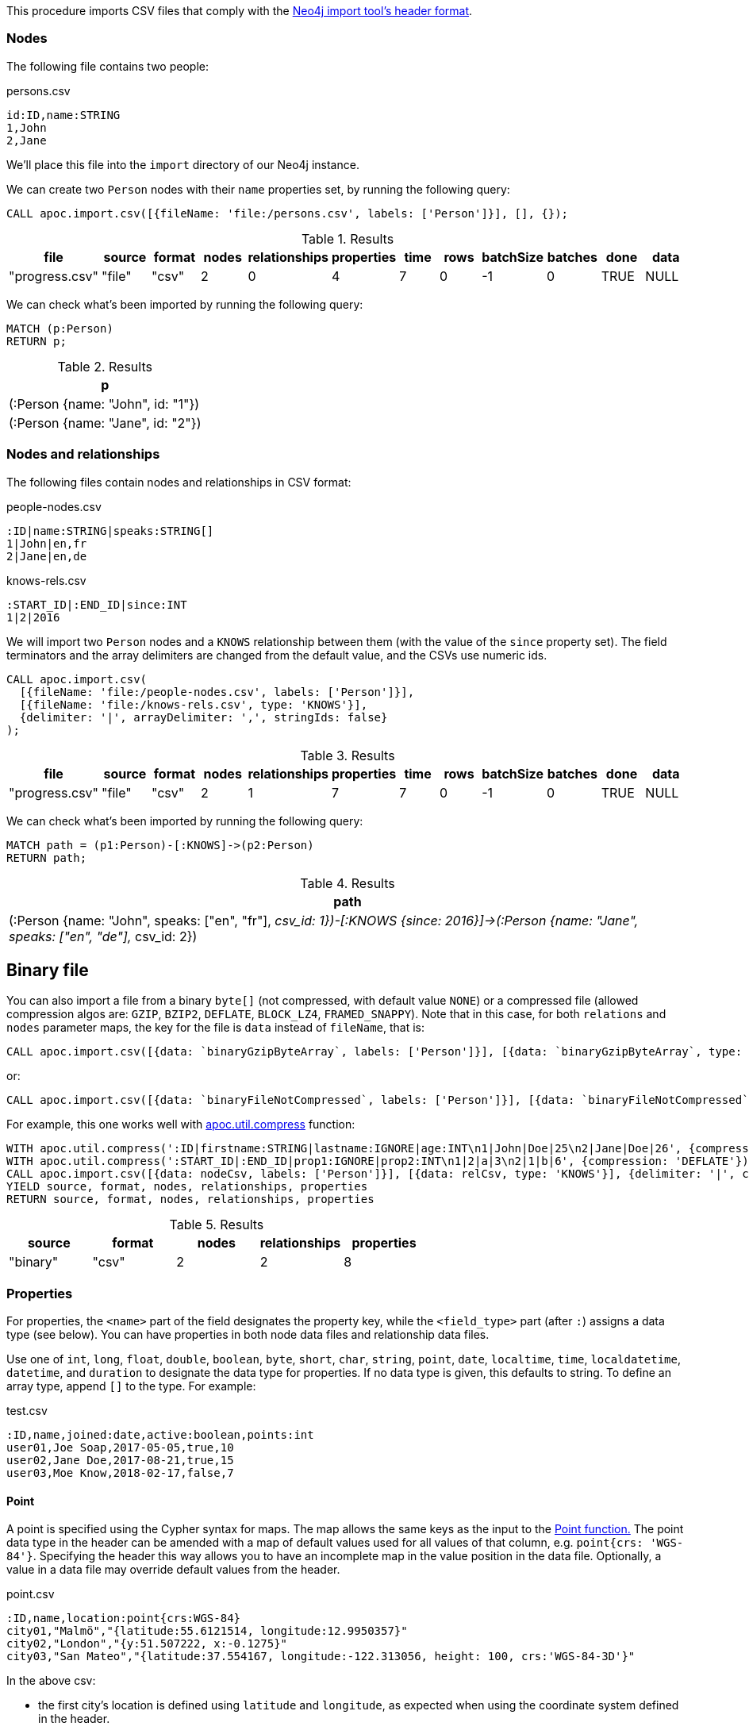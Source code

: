 This procedure imports CSV files that comply with the link:https://neo4j.com/docs/operations-manual/current/tools/neo4j-admin-import/#import-tool-header-format/[Neo4j import tool's header format].

=== Nodes

The following file contains two people:

.persons.csv
[source,text]
----
id:ID,name:STRING
1,John
2,Jane
----

We'll place this file into the `import` directory of our Neo4j instance.

We can create two `Person` nodes with their `name` properties set, by running the following query:

[source,cypher]
----
CALL apoc.import.csv([{fileName: 'file:/persons.csv', labels: ['Person']}], [], {});
----

.Results
[opts="header"]
|===
| file           | source | format | nodes | relationships | properties | time | rows | batchSize | batches | done | data
| "progress.csv" | "file" | "csv"  | 2     | 0             | 4          | 7    | 0    | -1        | 0       | TRUE | NULL
|===

We can check what's been imported by running the following query:

[source,cypher]
----
MATCH (p:Person)
RETURN p;
----

.Results
[opts="header"]
|===
| p
| (:Person {name: "John", id: "1"})
| (:Person {name: "Jane", id: "2"})
|===


=== Nodes and relationships

The following files contain nodes and relationships in CSV format:

.people-nodes.csv
[source,text]
----
:ID|name:STRING|speaks:STRING[]
1|John|en,fr
2|Jane|en,de
----

.knows-rels.csv
[source,text]
----
:START_ID|:END_ID|since:INT
1|2|2016
----

We will import  two `Person` nodes and a `KNOWS` relationship between them (with the value of the `since` property set).
The field terminators and the array delimiters are changed from the default value, and the CSVs use numeric ids.

[source,cypher]
----
CALL apoc.import.csv(
  [{fileName: 'file:/people-nodes.csv', labels: ['Person']}],
  [{fileName: 'file:/knows-rels.csv', type: 'KNOWS'}],
  {delimiter: '|', arrayDelimiter: ',', stringIds: false}
);
----

.Results
[opts="header"]
|===
| file           | source | format | nodes | relationships | properties | time | rows | batchSize | batches | done | data
| "progress.csv" | "file" | "csv"  | 2     | 1             | 7          | 7    | 0    | -1        | 0       | TRUE | NULL
|===

We can check what's been imported by running the following query:

[source,cypher]
----
MATCH path = (p1:Person)-[:KNOWS]->(p2:Person)
RETURN path;
----

.Results
[opts="header"]
|===
| path
| (:Person {name: "John", speaks: ["en", "fr"], __csv_id: 1})-[:KNOWS {since: 2016}]->(:Person {name: "Jane", speaks: ["en", "de"], __csv_id: 2})
|===


[#binary-csv]
== Binary file

You can also import a file from a binary `byte[]` (not compressed, with default value `NONE`) or a compressed file (allowed compression algos are: `GZIP`, `BZIP2`, `DEFLATE`, `BLOCK_LZ4`, `FRAMED_SNAPPY`).
Note that in this case, for both `relations` and `nodes` parameter maps, the key for the file is `data` instead of `fileName`, that is:

[source,cypher]
----
CALL apoc.import.csv([{data: `binaryGzipByteArray`, labels: ['Person']}], [{data: `binaryGzipByteArray`, type: 'KNOWS'}], {compression: 'GZIP'})
----

or:

[source,cypher]
----
CALL apoc.import.csv([{data: `binaryFileNotCompressed`, labels: ['Person']}], [{data: `binaryFileNotCompressed`, type: 'KNOWS'}], {compression: 'NONE'})
----

For example, this one works well with xref::overview/apoc.util/apoc.util.compress.adoc[apoc.util.compress] function:

[source,cypher]
----
WITH apoc.util.compress(':ID|firstname:STRING|lastname:IGNORE|age:INT\n1|John|Doe|25\n2|Jane|Doe|26', {compression: 'DEFLATE'}) AS nodeCsv
WITH apoc.util.compress(':START_ID|:END_ID|prop1:IGNORE|prop2:INT\n1|2|a|3\n2|1|b|6', {compression: 'DEFLATE'}) AS relCsv, nodeCsv
CALL apoc.import.csv([{data: nodeCsv, labels: ['Person']}], [{data: relCsv, type: 'KNOWS'}], {delimiter: '|', compression: 'DEFLATE'}) 
YIELD source, format, nodes, relationships, properties
RETURN source, format, nodes, relationships, properties
----

.Results
[opts=header]
|===
| source | format | nodes | relationships | properties
| "binary" | "csv" | 2     | 2             | 8
|===


=== Properties

For properties, the `<name>` part of the field designates the property key, 
while the `<field_type>` part (after `:`) assigns a data type (see below). 
You can have properties in both node data files and relationship data files.

Use one of `int`, `long`, `float`, `double`, `boolean`, `byte`, `short`, `char`, `string`, `point`, `date`, `localtime`, `time`, `localdatetime`, `datetime`, and `duration` to designate the data type for properties. 
If no data type is given, this defaults to string. To define an array type, append `[]` to the type.
For example:

.test.csv
[source,text]
----
:ID,name,joined:date,active:boolean,points:int
user01,Joe Soap,2017-05-05,true,10
user02,Jane Doe,2017-08-21,true,15
user03,Moe Know,2018-02-17,false,7
----

==== Point

A point is specified using the Cypher syntax for maps. The map allows the same keys as the input to the link:https://neo4j.com/docs/cypher-manual/4.2/functions/spatial/[Point function.]
The point data type in the header can be amended with a map of default values used for all values of that column, e.g. `point{crs: 'WGS-84'}`. 
Specifying the header this way allows you to have an incomplete map in the value position in the data file. Optionally, a value in a data file may override default values from the header.

.point.csv
[source,text]
----
:ID,name,location:point{crs:WGS-84}
city01,"Malmö","{latitude:55.6121514, longitude:12.9950357}"
city02,"London","{y:51.507222, x:-0.1275}"
city03,"San Mateo","{latitude:37.554167, longitude:-122.313056, height: 100, crs:'WGS-84-3D'}"
----

In the above csv:

- the first city’s location is defined using `latitude` and `longitude`, as expected when using the coordinate system defined in the header.
- the second city uses `x` and `y` instead. This would normally lead to a point using the coordinate reference system cartesian. Since the header defines crs:WGS-84, that coordinate reference system will be used.
- the third city overrides the coordinate reference system defined in the header, and sets it explicitly to WGS-84-3D.

==== Temporal

The format for all temporal data types must be defined as described in link:https://neo4j.com/docs/cypher-manual/4.2/syntax/temporal/#cypher-temporal-instants[Temporal instants syntax] and link:https://neo4j.com/docs/cypher-manual/4.2/syntax/temporal/#cypher-temporal-durations[Durations syntax]. 
Two of the temporal types, Time and DateTime, take a time zone parameter which might be common between all or many of the values in the data file. 
It is therefore possible to specify a default time zone for Time and DateTime values in the header, for example: `time{timezone:+02:00}` and: `datetime{timezone:Europe/Stockholm}`.

.point.csv
[source,text]
----
:ID,date1:datetime{timezone:Europe/Stockholm},date2:datetime
1,2018-05-10T10:30,2018-05-10T12:30
2,2018-05-10T10:30[Europe/Berlin],2018-05-10T12:30[Europe/Berlin]
----

In the above csv:

- the first row has two values that do not specify an explicit timezone. The value for `date1` will use the `Europe/Stockholm` time zone that was specified for that field in the header. The value for `date2` will use the configured default time zone of the database.
- in the second row, both `date1` and `date2` set the time zone explicitly to be `Europe/Berlin`. This overrides the header definition for date1, as well as the configured default time zone of the database.